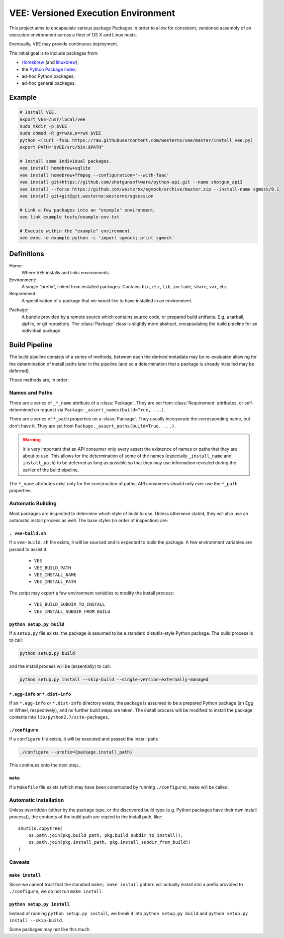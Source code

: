 
.. highlight:: python

VEE: Versioned Execution Environment
====================================


This project aims to encapsulate various package Packages in order to allow for
consistent, versioned assembly of an execution environment across a fleet of
OS X and Linux hosts.

Eventually, VEE may provide continuous deployment.

The initial goal is to include packages from:

- Homebrew_ (and linuxbrew_);
- the `Python Package Index <PyPI_>`_;
- ad-hoc Python packages;
- ad-hoc general packages.


Example
-------

.. code-block:: bash

    # Install VEE.
    export VEE=/usr/local/vee
    sudo mkdir -p $VEE
    sudo chmod -R g=rwXs,o=rwX $VEE
    python <(curl -fsSL https://raw.githubusercontent.com/westernx/vee/master/install_vee.py)
    export PATH="$VEE/src/bin:$PATH"

    # Install some individual packages.
    vee install homebrew+sqlite
    vee install homebrew+ffmpeg --configuration='--with-faac'
    vee install git+https://github.com/shotgunsoftware/python-api.git --name shotgun_api3
    vee install --force https://github.com/westernx/sgmock/archive/master.zip --install-name sgmock/0.1
    vee install git+git@git.westernx:westernx/sgsession

    # Link a few packages into an "example" environment.
    vee link example tests/example-env.txt

    # Execute within the "example" environment.
    vee exec -e example python -c 'import sgmock; print sgmock'


Definitions
-----------

Home:
    Where VEE installs and links environments.

Environment:
    A single "prefix", linked from installed packages. Contains ``bin``, ``etc``, ``lib``,
    ``include``, ``share``, ``var``, etc..

Requirement:
    A specification of a package that we would like to have installed in an environment.

.. _package:

Package:
    A bundle provided by a remote source which contains source code, or
    prepared build artifacts. E.g. a tarball, zipfile, or git repository.
    The :class:`Package` class is slightly more abstract, encapsulating the
    build pipeline for an individual package.


Build Pipeline
--------------

The build pipeline consists of a series of methods, between each the derived
metadata may be re-evaluated allowing for the determination of install paths
later in the pipeline (and so a determination that a package is already
installed may be deferred).

Those methods are, in order:

.. method:: Package.fetch()

    The :ref:`package <package>` is retrieved and placed at :attr:`Package.package_path`.
    This step is idempotent (and so is assumed to be called multiple times and
    cache its result).

.. method:: Package.extract()

    The package's contents ("source") are placed into :attr:`Package.build_path`
    (which is usually a temporary directory).

.. method:: Package.build()

    The source is built into a build "artifact".

.. method:: Package.install()

    The build artifact is installed into :attr:`Package.install_path`.

.. method:: Environment.link(requirement)

    The build artifact is linked into a final environment.



Names and Paths
~~~~~~~~~~~~~~~

There are a series of ``_*_name`` attribute of a :class:`Package`. They are
set from :class:`Requirement` attributes, or self-determined on request via
``Package._assert_names(build=True, ...)``.

There are a series of ``*_path`` properties on a :class:`Package`. They usually
incorporate the corresponding name, but don't have it. They are set from
``Package._assert_paths(build=True, ...)``.

.. warning:: It is very important that an API consumer only every assert the existence of
    names or paths that they are about to use. This allows for the determination
    of some of the names (especially ``_install_name`` and ``install_path``) to be
    deferred as long as possible so that they may use information revealed during
    the earlier of the build pipeline.

The ``*_name`` attributes exist only for the construction of paths; API consumers
should only ever use the ``*_path`` properties:

.. attribute:: Package.package_path

    The location of the package (e.g. archive or git work tree) on disk. This
    must always be correct and never change. Therefore it can only derive from
    the requirement's specification.

.. attribute:: Package.build_path

    A (usually temporary) directory for building. This must not change once the package
    has been extracted.

.. attribute:: Package.install_path

    The final location of a built artifact. May be ``None`` if it cannot be
    determined. This must not change once installed.

.. attribute:: Package.build_subdir_to_install

    Where within the build_path to install from. Good for selecting a sub directory
    that the package build itself into.

.. attribute:: Package.install_subdir_from_build

    Where within the install_path to install into. Good for installing packages
    into the correct place within the standard tree.


Automatic Building
~~~~~~~~~~~~~~~~~~

Most packages are inspected to determine which style of build to use. Unless
otherwise stated, they will also use an automatic install process as well. The
base styles (in order of inspection) are:


``. vee-build.sh``
.....................

If a ``vee-build.sh`` file exists, it will be sourced and is expected to build
the package. A few environment variables are passed to assist it:

    - ``VEE``
    - ``VEE_BUILD_PATH``
    - ``VEE_INSTALL_NAME``
    - ``VEE_INSTALL_PATH``

The script may export a few environment variables to modify the install
process:

    - ``VEE_BUILD_SUBDIR_TO_INSTALL``
    - ``VEE_INSTALL_SUBDIR_FROM_BUILD``


``python setup.py build``
............................

If a ``setup.py`` file exists, the package is assumed to be a standard
distutils-style Python package. The build process is to call:

.. code-block:: bash

    python setup.py build

and the install process will be (essentially) to call:

.. code-block:: bash

    python setup.py install --skip-build --single-version-externally-managed


``*.egg-info`` or ``*.dist-info``
.................................

If an ``*.egg-info`` or ``*.dist-info`` directory exists, the package is
assumed to be a prepared Python package (an Egg or Wheel, respectively), and no
further build steps are taken. The install process will be modified to install
the package contents into ``lib/python2.7/site-packages``.


``./configure``
...................

If a ``configure`` file exists, it will be executed and passed the install path:

.. code-block:: bash

    ./configure --prefix={package.install_path}

This continues onto the next step...


``make``
............

If a ``Makefile`` file exists (which may have been constructed by running
``./configure``), ``make`` will be called.


Automatic Installation
~~~~~~~~~~~~~~~~~~~~~~

Unless overridden (either by the package type, or the discovered build type
(e.g. Python packages have their own install process)), the contents of
the build path are copied to the install path, like::

    shutils.copytree(
        os.path.join(pkg.build_path, pkg.build_subdir_to_install)),
        os.path.join(pkg.install_path, pkg.install_subdir_from_build))
    )


Caveats
~~~~~~~

``make install``
................

Since we cannot trust that the standard ``make; make install`` pattern will
actually install into a prefix provided to
``./configure``, we do not run ``make install``.


``python setup.py install``
...........................

Instead of running ``python setup.py install``, we break it into
``python setup.py build`` and ``python setup.py install --skip-build``.

Some packages may not like this much.



..
    Contents:

    .. toctree::
        :maxdepth: 2

    Indices and tables
    ==================

    * :ref:`genindex`
    * :ref:`modindex`
    * :ref:`search`


.. _Homebrew: http://brew.sh/
.. _linuxbrew: https://github.com/Homebrew/linuxbrew
.. _PyPI: https://pypi.python.org/pypi

